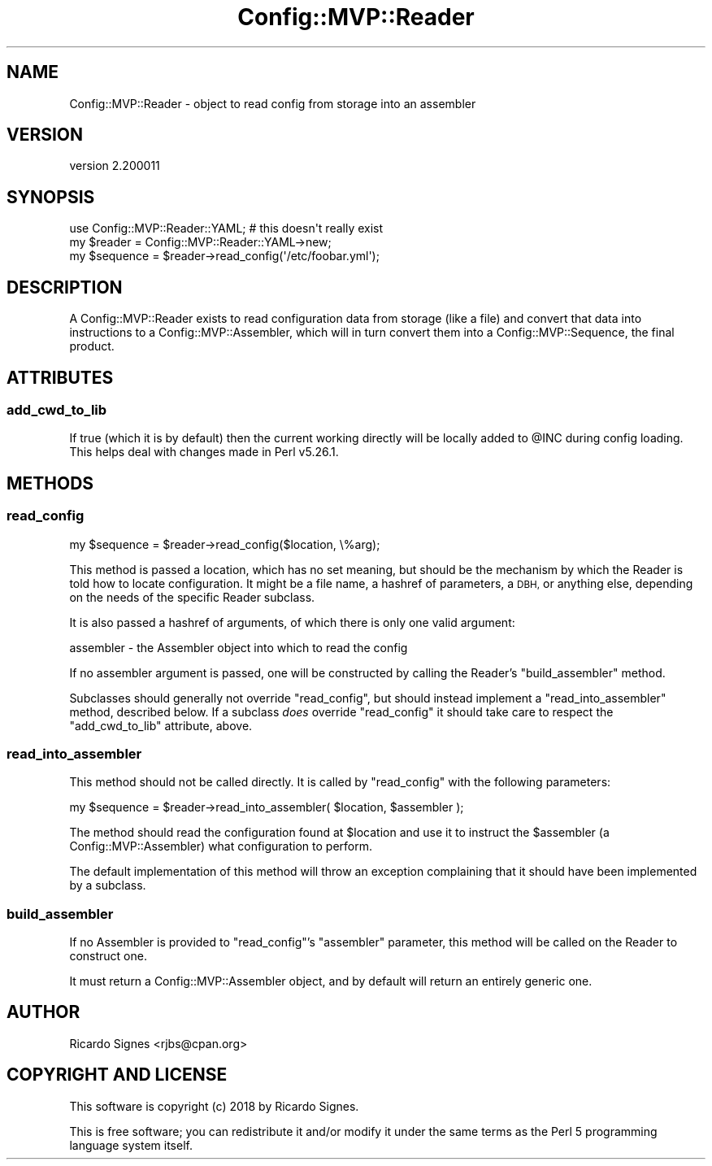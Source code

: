 .\" Automatically generated by Pod::Man 4.14 (Pod::Simple 3.40)
.\"
.\" Standard preamble:
.\" ========================================================================
.de Sp \" Vertical space (when we can't use .PP)
.if t .sp .5v
.if n .sp
..
.de Vb \" Begin verbatim text
.ft CW
.nf
.ne \\$1
..
.de Ve \" End verbatim text
.ft R
.fi
..
.\" Set up some character translations and predefined strings.  \*(-- will
.\" give an unbreakable dash, \*(PI will give pi, \*(L" will give a left
.\" double quote, and \*(R" will give a right double quote.  \*(C+ will
.\" give a nicer C++.  Capital omega is used to do unbreakable dashes and
.\" therefore won't be available.  \*(C` and \*(C' expand to `' in nroff,
.\" nothing in troff, for use with C<>.
.tr \(*W-
.ds C+ C\v'-.1v'\h'-1p'\s-2+\h'-1p'+\s0\v'.1v'\h'-1p'
.ie n \{\
.    ds -- \(*W-
.    ds PI pi
.    if (\n(.H=4u)&(1m=24u) .ds -- \(*W\h'-12u'\(*W\h'-12u'-\" diablo 10 pitch
.    if (\n(.H=4u)&(1m=20u) .ds -- \(*W\h'-12u'\(*W\h'-8u'-\"  diablo 12 pitch
.    ds L" ""
.    ds R" ""
.    ds C` ""
.    ds C' ""
'br\}
.el\{\
.    ds -- \|\(em\|
.    ds PI \(*p
.    ds L" ``
.    ds R" ''
.    ds C`
.    ds C'
'br\}
.\"
.\" Escape single quotes in literal strings from groff's Unicode transform.
.ie \n(.g .ds Aq \(aq
.el       .ds Aq '
.\"
.\" If the F register is >0, we'll generate index entries on stderr for
.\" titles (.TH), headers (.SH), subsections (.SS), items (.Ip), and index
.\" entries marked with X<> in POD.  Of course, you'll have to process the
.\" output yourself in some meaningful fashion.
.\"
.\" Avoid warning from groff about undefined register 'F'.
.de IX
..
.nr rF 0
.if \n(.g .if rF .nr rF 1
.if (\n(rF:(\n(.g==0)) \{\
.    if \nF \{\
.        de IX
.        tm Index:\\$1\t\\n%\t"\\$2"
..
.        if !\nF==2 \{\
.            nr % 0
.            nr F 2
.        \}
.    \}
.\}
.rr rF
.\" ========================================================================
.\"
.IX Title "Config::MVP::Reader 3"
.TH Config::MVP::Reader 3 "2018-04-21" "perl v5.32.0" "User Contributed Perl Documentation"
.\" For nroff, turn off justification.  Always turn off hyphenation; it makes
.\" way too many mistakes in technical documents.
.if n .ad l
.nh
.SH "NAME"
Config::MVP::Reader \- object to read config from storage into an assembler
.SH "VERSION"
.IX Header "VERSION"
version 2.200011
.SH "SYNOPSIS"
.IX Header "SYNOPSIS"
.Vb 1
\&  use Config::MVP::Reader::YAML; # this doesn\*(Aqt really exist
\&
\&  my $reader   = Config::MVP::Reader::YAML\->new;
\&
\&  my $sequence = $reader\->read_config(\*(Aq/etc/foobar.yml\*(Aq);
.Ve
.SH "DESCRIPTION"
.IX Header "DESCRIPTION"
A Config::MVP::Reader exists to read configuration data from storage (like a
file) and convert that data into instructions to a Config::MVP::Assembler,
which will in turn convert them into a Config::MVP::Sequence, the final
product.
.SH "ATTRIBUTES"
.IX Header "ATTRIBUTES"
.SS "add_cwd_to_lib"
.IX Subsection "add_cwd_to_lib"
If true (which it is by default) then the current working directly will be
locally added to \f(CW@INC\fR during config loading.  This helps deal with changes
made in Perl v5.26.1.
.SH "METHODS"
.IX Header "METHODS"
.SS "read_config"
.IX Subsection "read_config"
.Vb 1
\&  my $sequence = $reader\->read_config($location, \e%arg);
.Ve
.PP
This method is passed a location, which has no set meaning, but should be the
mechanism by which the Reader is told how to locate configuration.  It might be
a file name, a hashref of parameters, a \s-1DBH,\s0 or anything else, depending on the
needs of the specific Reader subclass.
.PP
It is also passed a hashref of arguments, of which there is only one valid
argument:
.PP
.Vb 1
\& assembler \- the Assembler object into which to read the config
.Ve
.PP
If no assembler argument is passed, one will be constructed by calling the
Reader's \f(CW\*(C`build_assembler\*(C'\fR method.
.PP
Subclasses should generally not override \f(CW\*(C`read_config\*(C'\fR, but should instead
implement a \f(CW\*(C`read_into_assembler\*(C'\fR method, described below.  If a subclass
\&\fIdoes\fR override \f(CW\*(C`read_config\*(C'\fR it should take care to respect the
\&\f(CW\*(C`add_cwd_to_lib\*(C'\fR attribute, above.
.SS "read_into_assembler"
.IX Subsection "read_into_assembler"
This method should not be called directly.  It is called by \f(CW\*(C`read_config\*(C'\fR with
the following parameters:
.PP
.Vb 1
\&  my $sequence = $reader\->read_into_assembler( $location, $assembler );
.Ve
.PP
The method should read the configuration found at \f(CW$location\fR and use it to
instruct the \f(CW$assembler\fR (a Config::MVP::Assembler) what configuration to
perform.
.PP
The default implementation of this method will throw an exception complaining
that it should have been implemented by a subclass.
.SS "build_assembler"
.IX Subsection "build_assembler"
If no Assembler is provided to \f(CW\*(C`read_config\*(C'\fR's \f(CW\*(C`assembler\*(C'\fR parameter, this
method will be called on the Reader to construct one.
.PP
It must return a Config::MVP::Assembler object, and by default will return an
entirely generic one.
.SH "AUTHOR"
.IX Header "AUTHOR"
Ricardo Signes <rjbs@cpan.org>
.SH "COPYRIGHT AND LICENSE"
.IX Header "COPYRIGHT AND LICENSE"
This software is copyright (c) 2018 by Ricardo Signes.
.PP
This is free software; you can redistribute it and/or modify it under
the same terms as the Perl 5 programming language system itself.
